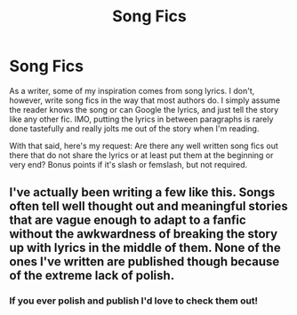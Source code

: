 #+TITLE: Song Fics

* Song Fics
:PROPERTIES:
:Author: LittleMissPeachy6
:Score: 0
:DateUnix: 1425784098.0
:DateShort: 2015-Mar-08
:FlairText: Request
:END:
As a writer, some of my inspiration comes from song lyrics. I don't, however, write song fics in the way that most authors do. I simply assume the reader knows the song or can Google the lyrics, and just tell the story like any other fic. IMO, putting the lyrics in between paragraphs is rarely done tastefully and really jolts me out of the story when I'm reading.

With that said, here's my request: Are there any well written song fics out there that do not share the lyrics or at least put them at the beginning or very end? Bonus points if it's slash or femslash, but not required.


** I've actually been writing a few like this. Songs often tell well thought out and meaningful stories that are vague enough to adapt to a fanfic without the awkwardness of breaking the story up with lyrics in the middle of them. None of the ones I've written are published though because of the extreme lack of polish.
:PROPERTIES:
:Score: 1
:DateUnix: 1425787692.0
:DateShort: 2015-Mar-08
:END:

*** If you ever polish and publish I'd love to check them out!
:PROPERTIES:
:Author: LittleMissPeachy6
:Score: 1
:DateUnix: 1425859314.0
:DateShort: 2015-Mar-09
:END:
